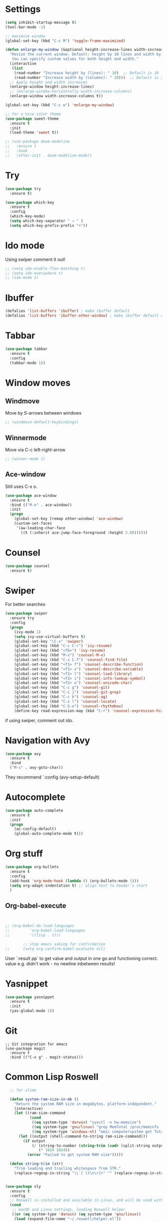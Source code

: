 

#+STARTUP: overview hidestars indent align inlineimages

* Settings
  
#+BEGIN_SRC emacs-lisp
    (setq inhibit-startup-message t)
    (tool-bar-mode -1)

    ;; maximize window
    (global-set-key (kbd "C-c M") 'toggle-frame-maximized)

    (defun enlarge-my-window (&optional height-increase-lines width-increase-columns)
      "Resize the current window. Default: height by 10 lines and width by 20 columns.
       You can specify custom values for both height and width."
      (interactive
       (list
        (read-number "Increase height by (lines): " 10)  ;; Default is 10
        (read-number "Increase width by (columns): " 20)))  ;; Default is 20
      ;; Apply height and width increases
      (enlarge-window height-increase-lines)
      ;; (enlarge-window-horizontally width-increase-columns)
      (enlarge-window width-increase-columns t))

    (global-set-key (kbd "C-c w") 'enlarge-my-window)

    ;; for a nice color theme
    (use-package sweet-theme
      :ensure t
      :init
      (load-theme 'sweet t))

    ;; (use-package doom-modeline
    ;;   :ensure t
    ;;   :hook
    ;;   (after-init . doom-modeline-mode))
#+END_SRC


* Try

#+BEGIN_SRC emacs-lisp
  (use-package try
    :ensure t)
#+END_SRC

#+BEGIN_SRC emacs-lisp
  (use-package which-key
    :ensure t
    :config
    (which-key-mode)
    (setq which-key-separator " → " )
    (setq which-key-prefix-prefix "+"))
#+END_SRC


* Ido mode

Using swiper comment it out!
#+BEGIN_SRC emacs-lisp
  ;; (setq ido-enable-flex-matching t)
  ;; (setq ido-everywhere t)
  ;; (ido-mode 1)				
#+END_SRC

* Ibuffer

#+BEGIN_SRC emacs-lisp
  (defalias 'list-buffers 'ibuffer) ; make ibuffer default
  (defalias 'list-buffers 'ibuffer-other-window) ; make ibuffer default open in another window
#+END_SRC

* Tabbar

#+BEGIN_SRC emacs-lisp
  (use-package tabbar
    :ensure t
    :config
    (tabbar-mode 1))
#+END_SRC

* Window moves

** Windmove
Move by S-arrows between windows
#+BEGIN_SRC emacs-lisp
;; (windmove-default-keybindings)
#+END_SRC


** Winnermode
Move via C-c left-right-arrow
#+BEGIN_SRC emacs-lisp
;; (winner-mode 1)
#+END_SRC

** Ace-window
   Still uses C-x o.


#+BEGIN_SRC emacs-lisp
  (use-package ace-window
    :ensure t
    :bind (("M-o" . ace-window))
    :init
    (progn
      (global-set-key [remap other-window] 'ace-window)
      (custom-set-faces
       '(aw-leading-char-face
         ((t (:inherit ace-jump-face-foreground :height 3.0)))))))
#+END_SRC

* Counsel

#+BEGIN_SRC emacs-lisp
  (use-package counsel
    :ensure t)
#+END_SRC

* Swiper
  For better searches

#+BEGIN_SRC emacs-lisp
  (use-package swiper
    :ensure try
    :config
    (progn
      (ivy-mode 1)
      (setq ivy-use-virtual-buffers t)
      (global-set-key "\C-s" 'swiper)
      (global-set-key (kbd "C-c C-r") 'ivy-resume)
      (global-set-key (kbd "<f6>") 'ivy-resume)
      (global-set-key (kbd "M-x") 'counsel-M-x)
      (global-set-key (kbd "C-x C-f") 'counsel-find-file)
      (global-set-key (kbd "<f1> f") 'counsel-describe-function)
      (global-set-key (kbd "<f1> v") 'counsel-describe-variable)
      (global-set-key (kbd "<f1> l") 'counsel-load-library)
      (global-set-key (kbd "<f2> i") 'counsel-info-lookup-symbol)
      (global-set-key (kbd "<f2> u") 'counsel-unicode-char)
      (global-set-key (kbd "C-c g") 'counsel-git)
      (global-set-key (kbd "C-c j") 'counsel-git-grep)
      (global-set-key (kbd "C-c k") 'counsel-ag)
      (global-set-key (kbd "C-x l") 'counsel-locate)
      (global-set-key (kbd "C-S-o") 'counsel-rhythmbox)
      (define-key read-expression-map (kbd "C-r") 'counsel-expression-history)))
#+END_SRC

  if using swiper, comment out ido.
  
* Navigation with Avy

#+BEGIN_SRC emacs-lisp
  (use-package avy
    :ensure t
    :bind
    ("M-s" . avy-goto-char))
#+END_SRC

They recommend `:config (avy-setup-default)

* Autocomplete

#+BEGIN_SRC emacs-lisp
  (use-package auto-complete
    :ensure t
    :init
    (progn
      (ac-config-default)
      (global-auto-complete-mode t)))
#+END_SRC


* Org stuff

#+BEGIN_SRC emacs-lisp
      (use-package org-bullets
        :ensure t
        :config
        (add-hook 'org-mode-hook (lambda () (org-bullets-mode 1)))
        (setq org-adapt-indentation t) ;; align text to header's start
        )
#+END_SRC

** Org-babel-execute
#+BEGIN_SRC emacs-lisp


      ;; (org-babel-do-load-languages
      ;;         'org-babel-load-languages
      ;;         '((lisp . t)))

              ;; stop emacs asking for confirmation
      ;;      (setq org-confirm-babel-evaluate nil)

#+END_SRC

#+RESULTS:

User `:result pp` to get value and output 
in one go and functioning correct.
value e.g. didn't work - no newline inbetween
results!




* Yasnippet

#+BEGIN_SRC emacs-lisp
  (use-package yasnippet
    :ensure t
    :init
    (yas-global-mode 1))
#+END_SRC

* Git
#+begin_src elisp
  ;; Git integration for emacs
  (use-package magit
    :ensure t
    :bind (("C-x g" . magit-status)))
#+end_src

* Common Lisp Roswell
#+BEGIN_SRC emacs-lisp
  ;; for slime

  (defun system-ram-size-in-mb ()
    "Return the system RAM size in megabytes, platform-independent."
    (interactive)
    (let ((ram-size-command
           (cond
            ((eq system-type 'darwin) "sysctl -n hw.memsize")
            ((eq system-type 'gnu/linux) "grep MemTotal /proc/meminfo | awk '{print $2 * 1024}'")
            ((eq system-type 'windows-nt) "wmic computersystem get TotalPhysicalMemory /Value | findstr TotalPhysicalMemory="))))
      (let ((output (shell-command-to-string ram-size-command)))
        (if output
            (/ (string-to-number (string-trim (cadr (split-string output "=")))) 
               (* 1024 1024))
          (error "Failed to get system RAM size")))))

  (defun string-trim (str)
    "Trim leading and trailing whitespace from STR."
    (replace-regexp-in-string "\\`[ \t\n\r]+" "" (replace-regexp-in-string "[ \t\n\r]+\\'" "" str)))


(use-package sly
  :ensure t
  :config
  ;; Roswell is installed and available in Linux, and will be used with CCL64
  (cond
   ;; macOS and Linux settings, loading Roswell helper
   ((or (eq system-type 'darwin) (eq system-type 'gnu/linux))
    (load (expand-file-name "~/.roswell/helper.el"))
    ;; Set Roswell to use dynamic space size based on system RAM and run
    (setq inferior-lisp-program (concat "ros -Q dynamic-space-size="
                                        (number-to-string (system-ram-size-in-mb))
                                        " run")))
   ;; Windows-specific settings if needed in the future
   ((eq system-type 'windows-nt)
    (load (concat (getenv "USERPROFILE") "\\quicklisp\\slime-helper.el"))
    (setq inferior-lisp-program (concat "sbcl --dynamic-space-size "
                                        (number-to-string (system-ram-size-in-mb)))))
   (t
    (error "Failed to load helper.el")))

  ;; SLY contribs, equivalent to slime-fancy and slime-cl-indent
  (setq sly-contribs '(sly-fancy sly-cl-indent))

  ;; Ensure correct indentation (e.g., for the loop form)
  (add-to-list 'sly-contribs 'sly-cl-indent)

  ;; Don't use tabs for indentation
  (setq-default indent-tabs-mode nil))

      ;; (define-key sly-db-mode-map (kbd "C-c C-s") 'my-sly-step-display-value)

  (use-package company
    :ensure t
    :config
    (setq company-minimum-prefix-length 2)
    (setq company-idle-delay 0.1)
    (setq company-tooltip-align-annotations t)
    :hook
    ((racket-mode . company-mode)
     (racket-repl-mode . company-mode)))

  (use-package rainbow-delimiters
    :ensure t
    :hook
    ((racket-mode . rainbow-delimiters-mode)
     (racket-repl-mode . rainbow-delimiters-mode)))

  (use-package paredit
    :ensure t
    :hook
    ((racket-mode . paredit-mode)
     (racket-repl-mode . paredit-mode)))
#+end_src

